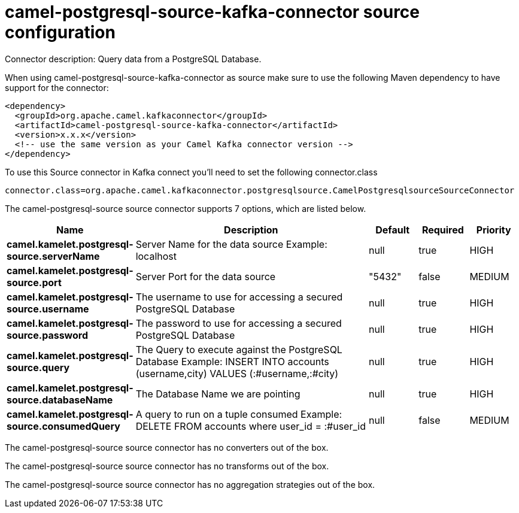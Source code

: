 // kafka-connector options: START
[[camel-postgresql-source-kafka-connector-source]]
= camel-postgresql-source-kafka-connector source configuration

Connector description: Query data from a PostgreSQL Database.

When using camel-postgresql-source-kafka-connector as source make sure to use the following Maven dependency to have support for the connector:

[source,xml]
----
<dependency>
  <groupId>org.apache.camel.kafkaconnector</groupId>
  <artifactId>camel-postgresql-source-kafka-connector</artifactId>
  <version>x.x.x</version>
  <!-- use the same version as your Camel Kafka connector version -->
</dependency>
----

To use this Source connector in Kafka connect you'll need to set the following connector.class

[source,java]
----
connector.class=org.apache.camel.kafkaconnector.postgresqlsource.CamelPostgresqlsourceSourceConnector
----


The camel-postgresql-source source connector supports 7 options, which are listed below.



[width="100%",cols="2,5,^1,1,1",options="header"]
|===
| Name | Description | Default | Required | Priority
| *camel.kamelet.postgresql-source.serverName* | Server Name for the data source Example: localhost | null | true | HIGH
| *camel.kamelet.postgresql-source.port* | Server Port for the data source | "5432" | false | MEDIUM
| *camel.kamelet.postgresql-source.username* | The username to use for accessing a secured PostgreSQL Database | null | true | HIGH
| *camel.kamelet.postgresql-source.password* | The password to use for accessing a secured PostgreSQL Database | null | true | HIGH
| *camel.kamelet.postgresql-source.query* | The Query to execute against the PostgreSQL Database Example: INSERT INTO accounts (username,city) VALUES (:#username,:#city) | null | true | HIGH
| *camel.kamelet.postgresql-source.databaseName* | The Database Name we are pointing | null | true | HIGH
| *camel.kamelet.postgresql-source.consumedQuery* | A query to run on a tuple consumed Example: DELETE FROM accounts where user_id = :#user_id | null | false | MEDIUM
|===



The camel-postgresql-source source connector has no converters out of the box.





The camel-postgresql-source source connector has no transforms out of the box.





The camel-postgresql-source source connector has no aggregation strategies out of the box.




// kafka-connector options: END
